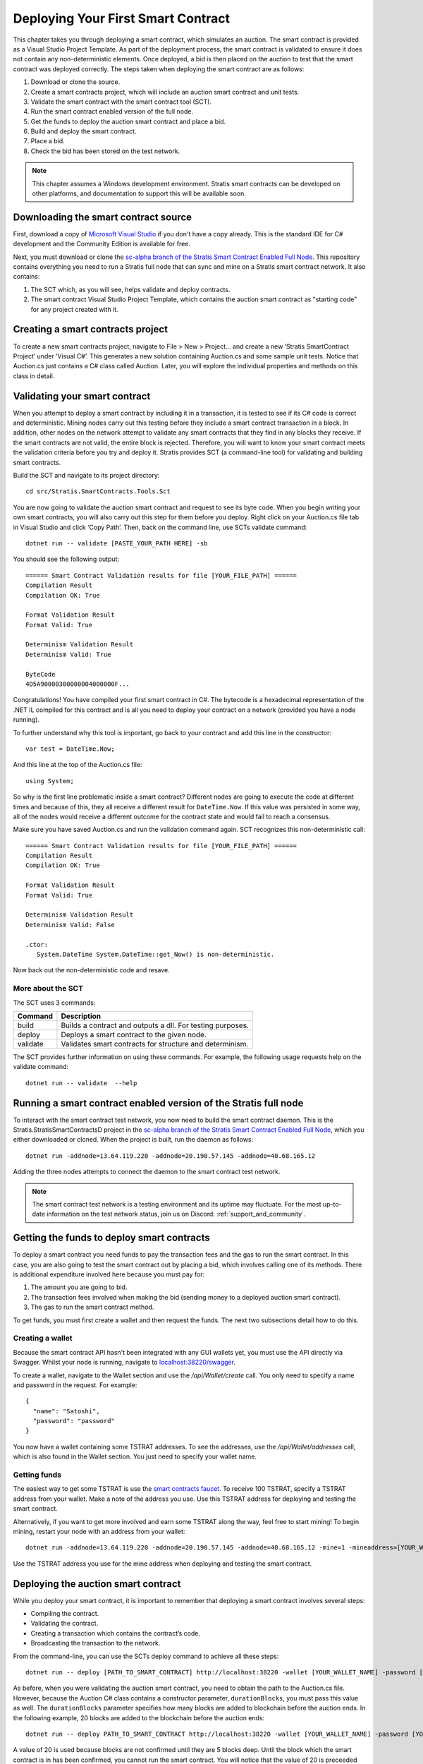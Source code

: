 ###############################
Deploying Your First Smart Contract
###############################

This chapter takes you through deploying a smart contract, which simulates an auction. The smart contract is provided as a Visual Studio Project Template. As part of the deployment process, the smart contract is validated to ensure it does not contain any non-deterministic elements. Once deployed, a bid is then placed on the auction to test that the smart contract was deployed correctly. The steps taken when deploying the smart contract are as follows:

1. Download or clone the source. 
2. Create a smart contracts project, which will include an auction smart contract and unit tests.
3. Validate the smart contract with the smart contract tool (SCT).
4. Run the smart contract enabled version of the full node.
5. Get the funds to deploy the auction smart contract and place a bid.
6. Build and deploy the smart contract.
7. Place a bid.
8. Check the bid has been stored on the test network.

.. note::
    This chapter assumes a Windows development environment. Stratis smart contracts can be developed on other platforms, and documentation to support this will be available soon.

Downloading the smart contract source
-------------------------------------

First, download a copy of `Microsoft Visual Studio <https://www.visualstudio.com/downloads/>`_ if you don't have a copy already. This is the standard IDE for C# development and the Community Edition is available for free.

Next, you must download or clone the `sc-alpha branch of the Stratis Smart Contract Enabled Full Node <https://github.com/stratisproject/StratisBitcoinFullNode/tree/sc-alpha>`_. This repository contains everything you need to run a Stratis full node that can sync and mine on a Stratis smart contract network. It also contains:

1. The SCT which, as you will see, helps validate and deploy contracts.
2. The smart contract Visual Studio Project Template, which contains the auction smart contract as "starting code" for any project created with it.

Creating a smart contracts project
----------------------------------

To create a new smart contracts project, navigate to File > New > Project… and create a new ‘Stratis SmartContract Project’ under ‘Visual C#’. This generates a new solution containing Auction.cs and some sample unit tests. Notice that Auction.cs just contains a C# class called Auction. Later, you will explore the individual properties and methods on this class in detail.

Validating your smart contract
------------------------------

When you attempt to deploy a smart contract by including it in a transaction, it is tested to see if its C# code is correct and deterministic. Mining nodes carry out this testing before they include a smart contract transaction in a block. In addition, other nodes on the network attempt to validate any smart contracts that they find in any blocks they receive. If the smart contracts are not valid, the entire block is rejected. Therefore, you will want to know your smart contract meets the validation criteria before you try and deploy it. Stratis provides SCT (a command-line tool) for validating and building smart contracts.

Build the SCT and navigate to its project directory:

::

  cd src/Stratis.SmartContracts.Tools.Sct

You are now going to validate the auction smart contract and request to see its byte code. When you begin writing your own smart contracts, you will also carry out this step for them before you deploy. Right click on your Auction.cs file tab in Visual Studio and click ‘Copy Path’. Then, back on the command line, use SCTs validate command:

::

  dotnet run -- validate [PASTE_YOUR_PATH HERE] -sb

You should see the following output:

::

  ====== Smart Contract Validation results for file [YOUR_FILE_PATH] ======
  Compilation Result
  Compilation OK: True

  Format Validation Result
  Format Valid: True

  Determinism Validation Result
  Determinism Valid: True

  ByteCode
  4D5A90000300000004000000F...
  
Congratulations! You have compiled your first smart contract in C#. The bytecode is a hexadecimal representation of the .NET IL compiled for this contract and is all you need to deploy your contract on a network (provided you have a node running).

To further understand why this tool is important, go back to your contract and add this line in the constructor:

::

  var test = DateTime.Now;

And this line at the top of the Auction.cs file:

::

  using System;  


So why is the first line problematic inside a smart contract? Different nodes are going to execute the code at different times and because of this, they all receive a different result for ``DateTime.Now``. If this value was persisted in some way, all of the nodes would receive a different outcome for the contract state and would fail to reach a consensus.

Make sure you have saved Auction.cs and run the validation command again. SCT recognizes this non-deterministic call:

::

  ====== Smart Contract Validation results for file [YOUR_FILE_PATH] ======
  Compilation Result
  Compilation OK: True

  Format Validation Result
  Format Valid: True

  Determinism Validation Result
  Determinism Valid: False

  .ctor:
     System.DateTime System.DateTime::get_Now() is non-deterministic.
   
Now back out the non-deterministic code and resave.

More about the SCT
^^^^^^^^^^^^^^^^^^

The SCT uses 3 commands:

+---------+-----------------------------------------------------------+
|Command  |Description                                                |
+=========+===========================================================+
|build    |Builds a contract and outputs a dll. For testing purposes. |
+---------+-----------------------------------------------------------+
|deploy   |Deploys a smart contract to the given node.                |
+---------+-----------------------------------------------------------+
|validate |Validates smart contracts for structure and determinism.   |
+---------+-----------------------------------------------------------+

The SCT provides further information on using these commands. For example, the following usage requests help on the validate command:

::

 dotnet run -- validate  --help

Running a smart contract enabled version of the Stratis full node
-----------------------------------------------------------------

To interact with the smart contract test network, you now need to build the smart contract daemon. This is the Stratis.StratisSmartContractsD project in the `sc-alpha branch of the Stratis Smart Contract Enabled Full Node <https://github.com/stratisproject/StratisBitcoinFullNode/tree/sc-alpha>`_, which you either downloaded or cloned. When the project is built, run the daemon as follows:

::

  dotnet run -addnode=13.64.119.220 -addnode=20.190.57.145 -addnode=40.68.165.12

Adding the three nodes attempts to connect the daemon to the smart contract test network. 

.. note::
  The smart contract test network is a testing environment and its uptime may fluctuate. For the most up-to-date information on the test network status, join us on Discord: :ref:`support_and_community`.

Getting the funds to deploy smart contracts
-------------------------------------------

To deploy a smart contract you need funds to pay the transaction fees and the gas to run the smart contract. In this case, you are also going to test the smart contract out by placing a bid, which involves calling one of its methods. There is additional expenditure involved here because you must pay for:

1. The amount you are going to bid.
2. The transaction fees involved when making the bid (sending money to a deployed auction smart contract).
3. The gas to run the smart contract method.

To get funds, you must first create a wallet and then request the funds. The next two subsections detail how to do this.

Creating a wallet
^^^^^^^^^^^^^^^^^

Because the smart contract API hasn't been integrated with any GUI wallets yet, you must use the API directly via Swagger. Whilst your node is running, navigate to `localhost:38220/swagger <localhost:38220/swagger>`_.

To create a wallet, navigate to the Wallet section and use the `/api/Wallet/create` call. You only need to specify a name and password in the request. For example:

::

  {
    "name": "Satoshi",
    "password": "password"
  }

You now have a wallet containing some TSTRAT addresses. To see the addresses, use the `/api/Wallet/addresses` call, which is also found in the Wallet section. You just need to specify your wallet name.

Getting funds 
^^^^^^^^^^^^^

The easiest way to get some TSTRAT is use the `smart contracts faucet <https://smartcontractsfaucet.stratisplatform.com/>`_. To receive 100 TSTRAT, specify a TSTRAT address from your wallet. Make a note of the address you use. Use this TSTRAT address for deploying and testing the smart contract.  

Alternatively, if you want to get more involved and earn some TSTRAT along the way, feel free to start mining! To begin mining, restart your node with an address from your wallet:

::

  dotnet run -addnode=13.64.119.220 -addnode=20.190.57.145 -addnode=40.68.165.12 -mine=1 -mineaddress=[YOUR_WALLET_ADDRESS]
  
Use the TSTRAT address you use for the mine address when deploying and testing the smart contract. 

Deploying the auction smart contract
------------------------------------

While you deploy your smart contract, it is important to remember that deploying a smart contract involves several steps:

* Compiling the contract.
* Validating the contract.
* Creating a transaction which contains the contract’s code.
* Broadcasting the transaction to the network.

From the command-line, you can use the SCTs deploy command to achieve all these steps:

::

  dotnet run -- deploy [PATH_TO_SMART_CONTRACT] http://localhost:38220 -wallet [YOUR_WALLET_NAME] -password [YOUR_PASSWORD] -fee 0.002 -sender=[YOUR_WALLET_ADDRESS]
  
As before, when you were validating the auction smart contract, you need to obtain the path to the Auction.cs file. However, because the Auction C# class contains a constructor parameter, ``durationBlocks``, you must pass this value as well. The ``durationBlocks`` parameter specifies how many blocks are added to blockchain before the auction ends. In the following example, 20 blocks are added to the blockchain before the auction ends:

::

  dotnet run -- deploy PATH_TO_SMART_CONTRACT http://localhost:38220 -wallet [YOUR_WALLET_NAME] -password [YOUR_PASSWORD] -fee 0.002 -sender=[YOUR_WALLET_ADDRESS] --params 10#20
  
A value of 20 is used because blocks are not confirmed until they are 5 blocks deep. Until the block which the smart contract is in has been confirmed, you cannot run the smart contract. You will notice that the value of 20 is preceeded by 10#. This information is part of the ``durationBlocks`` constructor parameter. More information on specifying constructor parameters is given in `Specifying smart contract constructor parameters`_. 

When you deploy the smart contract, you should also check the block height. To do this, find the Consensus.Height in the Node Stats of the full node output. Keep checking the block height. After Consensus.Height has incremented by 5, you can be sure the smart contract has been deployed.

The tool returns the address of the contract if the contract was deployed successfully. Make sure you record this as you are going to use it when you place a bid.

Specifying smart contract constructor parameters
^^^^^^^^^^^^^^^^^^^^^^^^^^^^^^^^^^^^^^^^^^^^^^^^

Smart contract parameters are serialized into a string. The format of each parameter is "{0}#{1}" where: {0} is an integer representing the Type of the serialized data and {1} is the serialized data itself. Serialized array values are separated by a dash ``-`` character.

Each parameter must be separated by the pipe ``|`` character.

Currently, only certain types of data can be serialized. Refer to the following table for the mapping between a type and its integer representation.

.. csv-table:: Param Type Serialization
  :header: "Type", "Integer representing
   serialized type", "Serialize to string"

  System.Boolean, 1, System.Boolean.ToString()
  System.Byte, 2, System.Byte.ToString()  
  System.Byte[], 3, BitConverter.ToString()
  System.Char, 4, System.Char.ToString()
  System.SByte, 5, System.SByte.ToString()
  System.Short, 6, System.Short.ToString()
  System.String, 7, System.String
  System.UInt32, 8, System.UInt32.ToString()
  NBitcoin.UInt160, 9, NBitcoin.UInt160.ToString()
  System.UInt64, 10, System.UInt64.ToString()
  Stratis.SmartContracts.Address, 11, Stratis.SmartContracts.Address.ToString()
  
As a further example, imagine a smart contract which has a constructor with the following signature:

::

  public Token(ISmartContractState state, UInt160 owner, UInt64 supply, Byte[] secretBytes)

In addition to the mandatory ISmartContractState, there are 3 parameters which need to be supplied. Assuming they have these values:

* UInt160 owner = 0x95D34980095380851902ccd9A1Fb4C813C2cb639
* UInt64 supply = 1000000
* Byte[] secretBytes = { 0xAD, 0xBC, 0xCD }

The serialized string representation of this data looks like this:

::

  9#0x95D34980095380851902ccd9A1Fb4C813C2cb639|10#1000000|3#AD-BC-CD


Placing a bid on the auction smart contract
-------------------------------------------

You can use Swagger to place a bid on the auction smart contract you have deployed. Navigate to the SmartContracts section and use `/api/SmartContracts/build-and-send-call`. For example, the following usage places a bid of 10 TSTRAT.

::

  {
    "walletName": "[YOUR_WALLET_NAME]",
    "contractAddress": "[YOUR_CONTRACT_ADDRESS]",
    "methodName": "Bid",
    "amount": "10",
    "feeAmount": "0.001",
    "password": "[YOUR_PASSWORD]",
    "sender": "[YOUR_WALLET_ADDRESS]",
  }

Once you have placed the bid, you will need to wait for the Consensus.Height to be incremented by another 5 blocks. At this point the bid transaction is confirmed. Finally, you can check the bid is stored on the test network.
 
Checking the bid has been stored on the test network
-----------------------------------------------------

Bids are persisted on each node in the network. You can use a Swagger call to check your bid has been stored on the test network. Navigate to the SmartContracts section and use `/api/SmartContracts/storage`. For the parameters, use the address of your deployed auction smart contract, the string "HighestBid" for the StorageKey, and Ulong for the DataType. A value of 10 should be returned.




